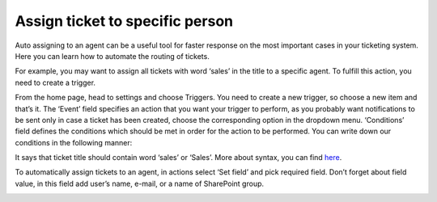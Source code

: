 Assign ticket to specific person
################################

Auto assigning to an agent can be a useful tool for faster response on the most important cases in your ticketing system. Here you can learn how to automate the routing of tickets.

For example, you may want to assign all tickets with word ‘sales’ in the title to a specific agent. To fulfill this action, you need to create a trigger. 

From the home page, head to settings and choose Triggers. You need to create a new trigger, so choose a new item and that’s it. The ‘Event’ field specifies an action that you want your trigger to perform, as you probably want notifications to be sent only in case a ticket has been created, choose the corresponding option in the dropdown menu. 
‘Conditions’ field defines the conditions which should be met in order for the action to be performed. You can write down our conditions in the following manner:

|NewTrigger|

It says that ticket title should contain word ‘sales’ or ‘Sales’. More about syntax, you can find `here`_.

To automatically assign tickets to an agent, in actions select ‘Set field’ and pick required field. Don’t forget about field value, in this field add user’s name, e-mail, or a name of SharePoint group. 

|Action| 

.. |NewTrigger| image:: ../_static/img/new-trigger-specific.png
   :alt: New trigger
.. |Action| image:: ../_static/img/new-action-specified.png
   :alt: New action
.. || image:: ../_static/img/
   :alt: 
.. || image:: ../_static/img/
   :alt:  
.. || image:: ../_static/img/
   :alt: 
.. || image:: ../_static/img/
   :alt: 
.. || image:: ../_static/img/
   :alt: 
.. || image:: ../_static/img/
   :alt: 

.. _here: https://plumsail.com/docs/help-desk-o365/v1.x/Configuration%20Guide/Condition%20Syntax.html#functions